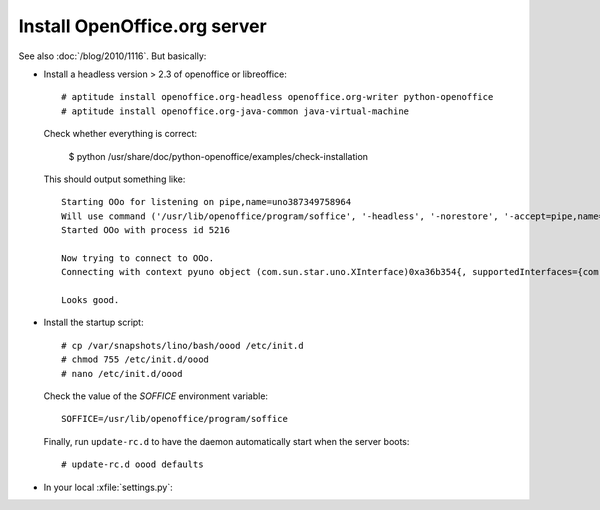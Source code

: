 Install OpenOffice.org server 
=============================

See also :doc:`/blog/2010/1116`. But basically:

- Install a headless version > 2.3 of openoffice or libreoffice::
    
    # aptitude install openoffice.org-headless openoffice.org-writer python-openoffice
    # aptitude install openoffice.org-java-common java-virtual-machine
    
  Check whether everything is correct:
  
    $ python /usr/share/doc/python-openoffice/examples/check-installation
    
  This should output something like::
  
    Starting OOo for listening on pipe,name=uno387349758964
    Will use command ('/usr/lib/openoffice/program/soffice', '-headless', '-norestore', '-accept=pipe,name=uno387349758964;urp;')
    Started OOo with process id 5216

    Now trying to connect to OOo.
    Connecting with context pyuno object (com.sun.star.uno.XInterface)0xa36b354{, supportedInterfaces={com.sun.star.uno.XComponentContext,com.sun.star.container.XNameContainer,com.sun.star.lang.XTypeProvider,com.sun.star.uno.XWeak,com.sun.star.lang.XComponent}}

    Looks good.  

    
- Install the startup script::

    # cp /var/snapshots/lino/bash/oood /etc/init.d
    # chmod 755 /etc/init.d/oood
    # nano /etc/init.d/oood
    
    
  Check the value of the `SOFFICE` environment variable::
  
    SOFFICE=/usr/lib/openoffice/program/soffice  
  
  Finally, run ``update-rc.d`` to have the daemon 
  automatically start when the server boots::

    # update-rc.d oood defaults
    
    
- In your local :xfile:`settings.py`::


